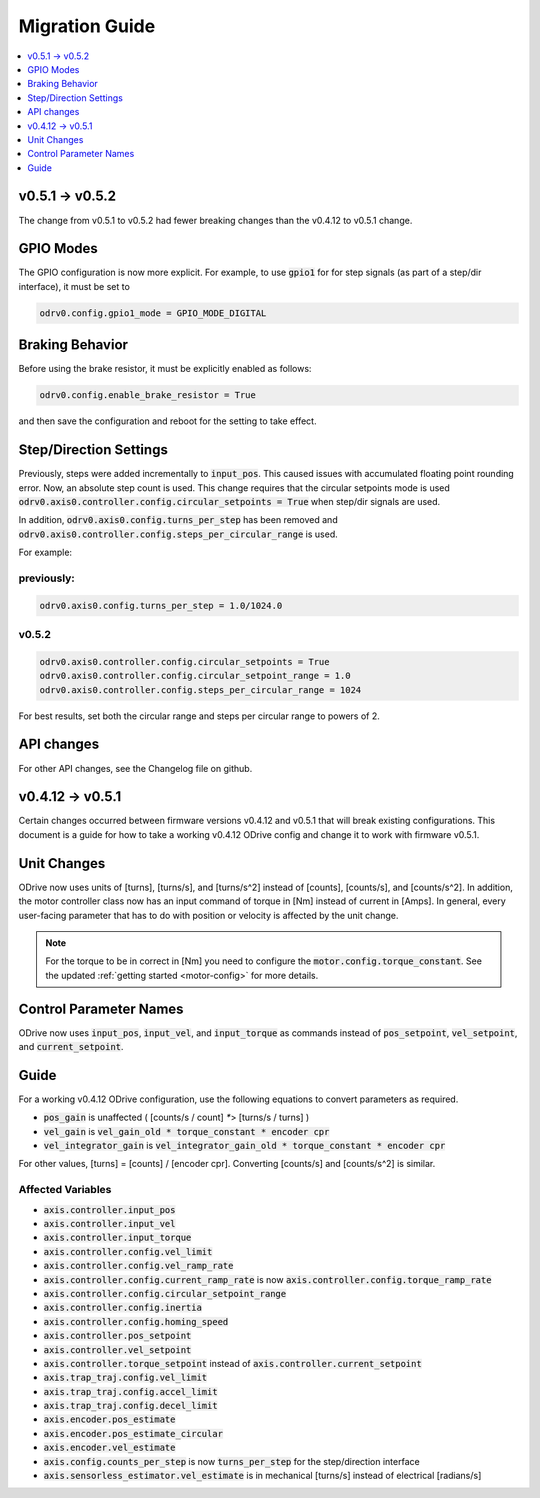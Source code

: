 ================================================================================
Migration Guide
================================================================================

.. contents::
   :depth: 1
   :local:
   
v0.5.1 -> v0.5.2
--------------------------------------------------------------------------------

The change from v0.5.1 to v0.5.2 had fewer breaking changes than the v0.4.12 to v0.5.1 change.

GPIO Modes
--------------------------------------------------------------------------------

The GPIO configuration is now more explicit. For example, to use :code:`gpio1` for for step signals (as part of a step/dir interface), it must be set to

.. code:: iPython

    odrv0.config.gpio1_mode = GPIO_MODE_DIGITAL


Braking Behavior
--------------------------------------------------------------------------------

Before using the brake resistor, it must be explicitly enabled as follows:

.. code:: iPython

    odrv0.config.enable_brake_resistor = True

and then save the configuration and reboot for the setting to take effect.

Step/Direction Settings
--------------------------------------------------------------------------------

Previously, steps were added incrementally to :code:`input_pos`. 
This caused issues with accumulated floating point rounding error. 
Now, an absolute step count is used. 
This change requires that the circular setpoints mode is used :code:`odrv0.axis0.controller.config.circular_setpoints = True` when step/dir signals are used.

In addition, :code:`odrv0.axis0.config.turns_per_step` has been removed and :code:`odrv0.axis0.controller.config.steps_per_circular_range` is used. 

For example:

previously:
~~~~~~~~~~~~~~~~~~~~~~~~~~~~~~~~~~~~~~~~~~~~~~~~~~~~~~~~~~~~~~~~~~~~~~~~~~~~~~~~

.. code:: iPython

    odrv0.axis0.config.turns_per_step = 1.0/1024.0

v0.5.2
~~~~~~~~~~~~~~~~~~~~~~~~~~~~~~~~~~~~~~~~~~~~~~~~~~~~~~~~~~~~~~~~~~~~~~~~~~~~~~~~

.. code:: iPython

    odrv0.axis0.controller.config.circular_setpoints = True
    odrv0.axis0.controller.config.circular_setpoint_range = 1.0
    odrv0.axis0.controller.config.steps_per_circular_range = 1024

For best results, set both the circular range and steps per circular range to powers of 2.

API changes
--------------------------------------------------------------------------------

For other API changes, see the Changelog file on github.

v0.4.12 -> v0.5.1
--------------------------------------------------------------------------------

Certain changes occurred between firmware versions v0.4.12 and v0.5.1 that will break existing configurations. 
This document is a guide for how to take a working v0.4.12 ODrive config and change it to work with firmware v0.5.1.

Unit Changes
--------------------------------------------------------------------------------

ODrive now uses units of [turns], [turns/s], and [turns/s^2] instead of [counts], [counts/s], and [counts/s^2]. 
In addition, the motor controller class now has an input command of torque in [Nm] instead of current in [Amps]. 
In general, every user-facing parameter that has to do with position or velocity is affected by the unit change.

.. note:: 
    For the torque to be in correct in [Nm] you need to configure the :code:`motor.config.torque_constant`. 
    See the updated :ref:`getting started <motor-config>` for more details.

Control Parameter Names
--------------------------------------------------------------------------------

ODrive now uses :code:`input_pos`, :code:`input_vel`, and :code:`input_torque` as commands instead of :code:`pos_setpoint`, :code:`vel_setpoint`, and :code:`current_setpoint`.

Guide
--------------------------------------------------------------------------------

For a working v0.4.12 ODrive configuration, use the following equations to convert parameters as required.

* :code:`pos_gain` is unaffected ( [counts/s / count] `*`> [turns/s / turns] )
* :code:`vel_gain` is :code:`vel_gain_old * torque_constant * encoder cpr`
* :code:`vel_integrator_gain` is :code:`vel_integrator_gain_old * torque_constant * encoder cpr`

For other values, [turns] = [counts] / [encoder cpr]. Converting [counts/s] and [counts/s^2] is similar.

Affected Variables
~~~~~~~~~~~~~~~~~~~~~~~~~~~~~~~~~~~~~~~~~~~~~~~~~~~~~~~~~~~~~~~~~~~~~~~~~~~~~~~~

* :code:`axis.controller.input_pos`
* :code:`axis.controller.input_vel`
* :code:`axis.controller.input_torque`
* :code:`axis.controller.config.vel_limit`
* :code:`axis.controller.config.vel_ramp_rate`
* :code:`axis.controller.config.current_ramp_rate` is now :code:`axis.controller.config.torque_ramp_rate`
* :code:`axis.controller.config.circular_setpoint_range`
* :code:`axis.controller.config.inertia`
* :code:`axis.controller.config.homing_speed`
* :code:`axis.controller.pos_setpoint`
* :code:`axis.controller.vel_setpoint`
* :code:`axis.controller.torque_setpoint` instead of :code:`axis.controller.current_setpoint`
* :code:`axis.trap_traj.config.vel_limit`
* :code:`axis.trap_traj.config.accel_limit`
* :code:`axis.trap_traj.config.decel_limit`
* :code:`axis.encoder.pos_estimate`
* :code:`axis.encoder.pos_estimate_circular`
* :code:`axis.encoder.vel_estimate`
* :code:`axis.config.counts_per_step` is now :code:`turns_per_step` for the step/direction interface
* :code:`axis.sensorless_estimator.vel_estimate` is in mechanical [turns/s] instead of electrical [radians/s]

